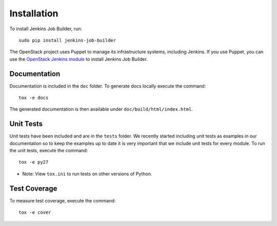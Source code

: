Installation
============

To install Jenkins Job Builder, run::

  sudo pip install jenkins-job-builder

The OpenStack project uses Puppet to manage its infrastructure
systems, including Jenkins.  If you use Puppet, you can use the
`OpenStack Jenkins module`__ to install Jenkins Job Builder.

__ https://git.openstack.org/cgit/openstack-infra/puppet-jenkins/tree/

Documentation
-------------

Documentation is included in the ``doc`` folder. To generate docs
locally execute the command::

    tox -e docs

The generated documentation is then available under
``doc/build/html/index.html``.

Unit Tests
----------

Unit tests have been included and are in the ``tests`` folder.  We recently
started including unit tests as examples in our documentation so to keep the
examples up to date it is very important that we include unit tests for
every module.  To run the unit tests, execute the command::

    tox -e py27

* Note: View ``tox.ini`` to run tests on other versions of Python.

Test Coverage
-------------

To measure test coverage, execute the command::

    tox -e cover
